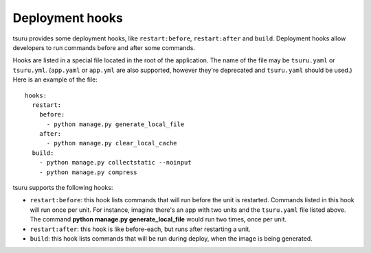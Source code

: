 .. Copyright 2014 tsuru authors. All rights reserved.
   Use of this source code is governed by a BSD-style
   license that can be found in the LICENSE file.

++++++++++++++++
Deployment hooks
++++++++++++++++

tsuru provides some deployment hooks, like ``restart:before``, ``restart:after``
and ``build``. Deployment hooks allow developers to run commands before and after
some commands.

Hooks are listed in a special file located in the root of the application. The
name of the file may be ``tsuru.yaml`` or ``tsuru.yml``. (``app.yaml`` or
``app.yml`` are also supported, however they're deprecated and ``tsuru.yaml``
should be used.) Here is an example of the file:

.. highlight:: yaml

::

    hooks:
      restart:
        before:
          - python manage.py generate_local_file
        after:
          - python manage.py clear_local_cache
      build:
        - python manage.py collectstatic --noinput
        - python manage.py compress

tsuru supports the following hooks:

* ``restart:before``: this hook lists commands that will run before the unit is
  restarted. Commands listed in this hook will run once per unit. For instance,
  imagine there's an app with two units and the ``tsuru.yaml`` file listed above.
  The command **python manage.py generate_local_file** would run two times, once
  per unit.
* ``restart:after``: this hook is like before-each, but runs after restarting a
  unit.
* ``build``: this hook lists commands that will be run during deploy, when the
  image is being generated.
